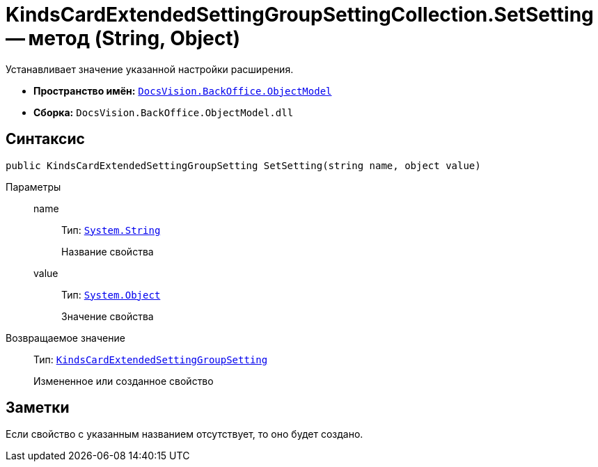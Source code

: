 = KindsCardExtendedSettingGroupSettingCollection.SetSetting -- метод (String, Object)

Устанавливает значение указанной настройки расширения.

* *Пространство имён:* `xref:api/DocsVision/Platform/ObjectModel/ObjectModel_NS.adoc[DocsVision.BackOffice.ObjectModel]`
* *Сборка:* `DocsVision.BackOffice.ObjectModel.dll`

== Синтаксис

[source,csharp]
----
public KindsCardExtendedSettingGroupSetting SetSetting(string name, object value)
----

Параметры::
name:::
Тип: `http://msdn.microsoft.com/ru-ru/library/system.string.aspx[System.String]`
+
Название свойства
value:::
Тип: `http://msdn.microsoft.com/ru-ru/library/system.object.aspx[System.Object]`
+
Значение свойства

Возвращаемое значение::
Тип: `xref:api/DocsVision/BackOffice/ObjectModel/KindsCardExtendedSettingGroupSetting_CL.adoc[KindsCardExtendedSettingGroupSetting]`
+
Измененное или созданное свойство

== Заметки

Если свойство с указанным названием отсутствует, то оно будет создано.
